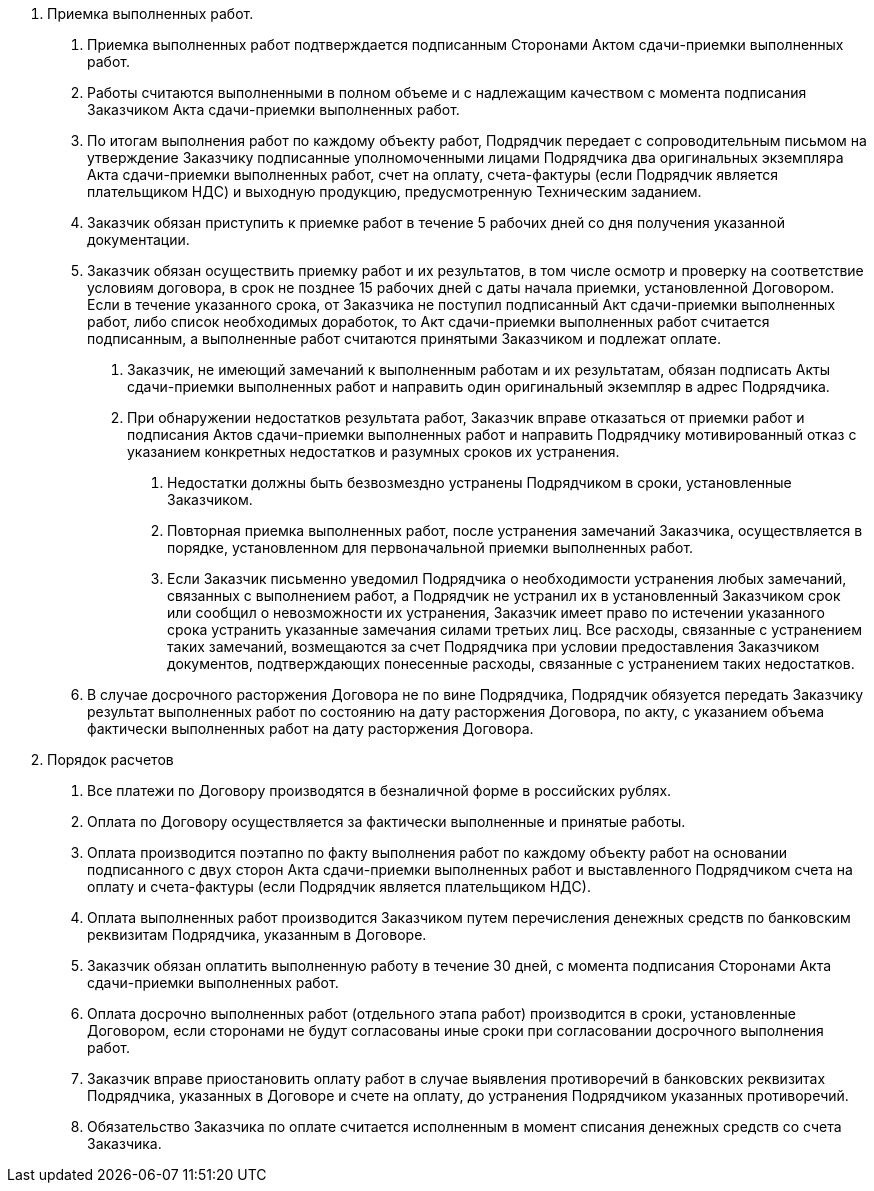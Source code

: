 . Приемка выполненных работ.
[arabic]
.. Приемка выполненных работ подтверждается подписанным Сторонами Актом сдачи-приемки выполненных работ.
.. Работы считаются выполненными в полном объеме и с надлежащим качеством с момента подписания Заказчиком Акта сдачи-приемки выполненных работ.
.. По итогам выполнения работ по каждому объекту работ, Подрядчик передает с сопроводительным письмом на утверждение Заказчику подписанные уполномоченными лицами Подрядчика два оригинальных экземпляра Акта сдачи-приемки выполненных работ, счет на оплату, счета-фактуры (если Подрядчик является плательщиком НДС) и выходную продукцию, предусмотренную Техническим заданием.
.. Заказчик обязан приступить к приемке работ в течение 5 рабочих дней со дня получения указанной документации.
.. Заказчик обязан осуществить приемку работ и их результатов, в том числе осмотр и проверку на соответствие условиям договора, в срок не позднее 15 рабочих дней с даты начала приемки, установленной Договором. Если в течение указанного срока, от Заказчика не поступил подписанный Акт сдачи-приемки выполненных работ, либо список необходимых доработок, то Акт сдачи-приемки выполненных работ считается подписанным, а выполненные работ считаются принятыми Заказчиком и подлежат оплате.
[arabic]
... Заказчик, не имеющий замечаний к выполненным работам и их результатам, обязан подписать Акты сдачи-приемки выполненных работ и направить один оригинальный экземпляр в адрес Подрядчика.
... При обнаружении недостатков результата работ, Заказчик вправе отказаться от приемки работ и подписания Актов сдачи-приемки выполненных работ и направить Подрядчику мотивированный отказ с указанием конкретных недостатков и разумных сроков их устранения.
[arabic]
.... Недостатки должны быть безвозмездно устранены Подрядчиком в сроки, установленные Заказчиком.
.... Повторная приемка выполненных работ, после устранения замечаний Заказчика, осуществляется в порядке, установленном для первоначальной приемки выполненных работ.
.... Если Заказчик письменно уведомил Подрядчика о необходимости устранения любых замечаний, связанных с выполнением работ, а Подрядчик не устранил их в установленный Заказчиком срок или сообщил о невозможности их устранения, Заказчик имеет право по истечении указанного срока устранить указанные замечания силами третьих лиц. Все расходы, связанные с устранением таких замечаний, возмещаются за счет Подрядчика при условии предоставления Заказчиком документов, подтверждающих понесенные расходы, связанные с устранением таких недостатков.
.. В случае досрочного расторжения Договора не по вине Подрядчика, Подрядчик обязуется передать Заказчику результат выполненных работ по состоянию на дату расторжения Договора, по акту, с указанием объема фактически выполненных работ на дату расторжения Договора.
. Порядок расчетов
[arabic]
.. Все платежи по Договору производятся в безналичной форме в российских рублях.
.. Оплата по Договору осуществляется за фактически выполненные и принятые работы.
.. Оплата производится поэтапно по факту выполнения работ по каждому объекту работ на основании подписанного с двух сторон Акта сдачи-приемки выполненных работ и выставленного Подрядчиком счета на оплату и счета-фактуры (если Подрядчик является плательщиком НДС).
.. Оплата выполненных работ производится Заказчиком путем перечисления денежных средств по банковским реквизитам Подрядчика, указанным в Договоре.
.. Заказчик обязан оплатить выполненную работу в течение 30 дней, с момента подписания Сторонами Акта сдачи-приемки выполненных работ.
.. Оплата досрочно выполненных работ (отдельного этапа работ) производится в сроки, установленные Договором, если сторонами не будут согласованы иные сроки при согласовании досрочного выполнения работ.
.. Заказчик вправе приостановить оплату работ в случае выявления противоречий в банковских реквизитах Подрядчика, указанных в Договоре и счете на оплату, до устранения Подрядчиком указанных противоречий.
.. Обязательство Заказчика по оплате считается исполненным в момент списания денежных средств со счета Заказчика.